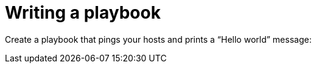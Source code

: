 [id="proc-gs-write-playbook"]

= Writing a playbook

Create a playbook that pings your hosts and prints a “Hello world” message:

//ADD PROCEDURE

